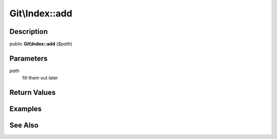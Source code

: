 .. index::
   single: add (Git\Index method)


Git\\Index::add
===========================================================

Description
***********************************************************

public **Git\\Index::add** (*$path*)


Parameters
***********************************************************

*path*
  fill them out later


Return Values
***********************************************************

Examples
***********************************************************

See Also
***********************************************************